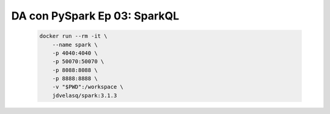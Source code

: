 .. _pyspark_Ep_03_SparkQL:

DA con PySpark Ep 03: SparkQL
---------------------------------------------------------------------

    .. code:: bash

            docker run --rm -it \
                --name spark \
                -p 4040:4040 \
                -p 50070:50070 \
                -p 8088:8088 \
                -p 8888:8888 \
                -v "$PWD":/workspace \
                jdvelasq/spark:3.1.3

    .. toctree::
        :titlesonly:
        :glob:

        notebooks/*

